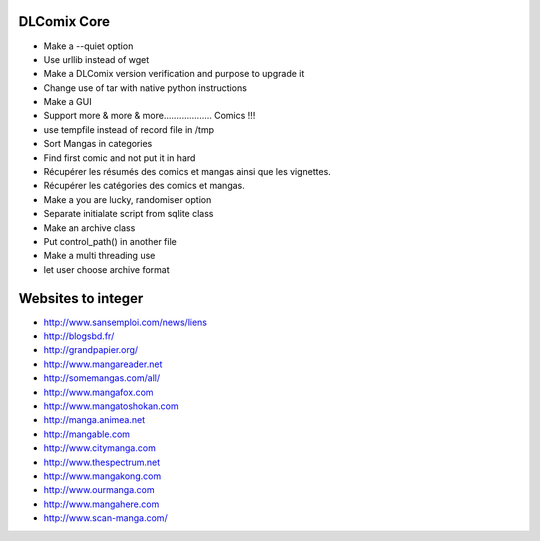 DLComix Core
============
- Make a --quiet option
- Use urllib instead of wget
- Make a DLComix version verification and purpose to upgrade it
- Change use of tar with native python instructions
- Make a GUI
- Support more & more & more................... Comics !!!
- use tempfile instead of record file in /tmp
- Sort Mangas in categories
- Find first comic and not put it in hard
- Récupérer les résumés des comics et mangas ainsi que les vignettes.
- Récupérer les catégories des comics et mangas.
- Make a you are lucky, randomiser option
- Separate initialate script from sqlite class
- Make an archive class
- Put control_path() in another file
- Make a multi threading use
- let user choose archive format

Websites to integer
===================

* http://www.sansemploi.com/news/liens
* http://blogsbd.fr/
* http://grandpapier.org/
* http://www.mangareader.net
* http://somemangas.com/all/
* http://www.mangafox.com
* http://www.mangatoshokan.com
* http://manga.animea.net
* http://mangable.com
* http://www.citymanga.com
* http://www.thespectrum.net
* http://www.mangakong.com
* http://www.ourmanga.com
* http://www.mangahere.com
* http://www.scan-manga.com/  
